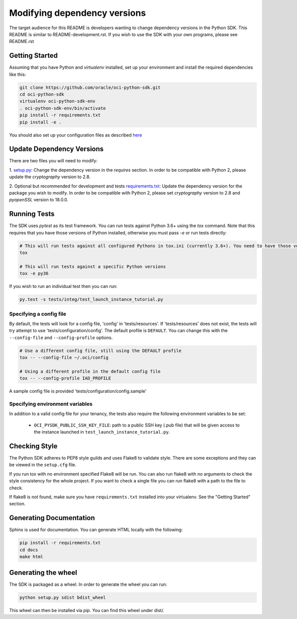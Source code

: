 =============================
Modifying dependency versions
=============================

The target audience for this README is developers wanting to change dependency versions in the Python SDK. This README
is similar to README-development.rst.
If you wish to use the SDK with your own programs, please see README.rst

Getting Started
===============
Assuming that you have Python and `virtualenv` installed, set up your environment and install the required dependencies like this:

.. code-block:: sh

    git clone https://github.com/oracle/oci-python-sdk.git
    cd oci-python-sdk
    virtualenv oci-python-sdk-env
    . oci-python-sdk-env/bin/activate
    pip install -r requirements.txt
    pip install -e .

You should also set up your configuration files as described `here`__

__ https://docs.cloud.oracle.com/Content/API/Concepts/sdkconfig.htm


Update Dependency Versions
==========================
There are two files you will need to modify:

1. `setup.py <https://bitbucket.oci.oraclecorp.com/projects/SDK/repos/python-sdk/browse/setup.py#32-39>`_:
Change the dependency version in the `requires` section. In order to be compatible with Python 2, please update the
`cryptography` version to 2.8.

2. Optional but recommended for development and tests `requirements.txt <https://bitbucket.oci.oraclecorp.com/projects/SDK/repos/python-sdk/browse/requirements.txt#5,8>`_:
Update the dependency version for the package you wish to modify. In order to be compatible with Python 2, please
set `cryptography` version to 2.8 and `pyopenSSL` version to 18.0.0.


Running Tests
=============
The SDK uses `pytest` as its test framework. You can run tests against Python 3.6+ using the `tox` command. Note that this requires that you have those versions of Python installed,
otherwise you must pass `-e` or run tests directly:

.. code-block:: sh

    # This will run tests against all configured Pythons in tox.ini (currently 3.6+). You need to have those versions installed
    tox

    # This will run tests against a specific Python versions
    tox -e py36

If you wish to run an individual test then you can run:

.. code-block:: sh

    py.test -s tests/integ/test_launch_instance_tutorial.py

Specifying a config file
------------------------

By default, the tests will look for a config file, 'config' in 'tests/resources'.
If 'tests/resources' does not exist, the tests will try attempt to use
'tests/configuration/config'.
The default profile is ``DEFAULT``.  You can change this with the
``--config-file`` and ``--config-profile`` options.

.. code-block:: sh

    # Use a different config file, still using the DEFAULT profile
    tox -- --config-file ~/.oci/config

    # Using a different profile in the default config file
    tox -- --config-profile IAD_PROFILE

A sample config file is provided 'tests/configuration/config.sample'

Specifying environment variables
--------------------------------
In addition to a valid config file for your tenancy, the tests also require the following environment
variables to be set:

    * ``OCI_PYSDK_PUBLIC_SSH_KEY_FILE``: path to a public SSH key (.pub file) that will be given access to the instance launched in ``test_launch_instance_tutorial.py``.


Checking Style
==============
The Python SDK adheres to PEP8 style guilds and uses Flake8 to validate style.  There are some exceptions and they can
be viewed in the ``setup.cfg`` file.

If you run tox with no environment specified Flake8 will be run.  You can also run flake8 with no arguments to check
the style consistency for the whole project.  If you want to check a single file you can run flake8 with a path to the
file to check.

.. code-block:: sh
    flake8 path/to/python_file_to_check.py

If flake8 is not found, make sure you have ``requirements.txt`` installed into your virtualenv.  See the
"Getting Started" section.


Generating Documentation
========================
Sphinx is used for documentation. You can generate HTML locally with the following:

.. code-block:: sh

    pip install -r requirements.txt
    cd docs
    make html

Generating the wheel
====================
The SDK is packaged as a wheel. In order to generate the wheel you can run:

.. code-block:: sh

    python setup.py sdist bdist_wheel

This wheel can then be installed via `pip`. You can find this wheel under dist/.